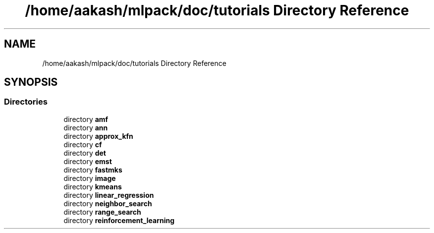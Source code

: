 .TH "/home/aakash/mlpack/doc/tutorials Directory Reference" 3 "Sun Jun 20 2021" "Version 3.4.2" "mlpack" \" -*- nroff -*-
.ad l
.nh
.SH NAME
/home/aakash/mlpack/doc/tutorials Directory Reference
.SH SYNOPSIS
.br
.PP
.SS "Directories"

.in +1c
.ti -1c
.RI "directory \fBamf\fP"
.br
.ti -1c
.RI "directory \fBann\fP"
.br
.ti -1c
.RI "directory \fBapprox_kfn\fP"
.br
.ti -1c
.RI "directory \fBcf\fP"
.br
.ti -1c
.RI "directory \fBdet\fP"
.br
.ti -1c
.RI "directory \fBemst\fP"
.br
.ti -1c
.RI "directory \fBfastmks\fP"
.br
.ti -1c
.RI "directory \fBimage\fP"
.br
.ti -1c
.RI "directory \fBkmeans\fP"
.br
.ti -1c
.RI "directory \fBlinear_regression\fP"
.br
.ti -1c
.RI "directory \fBneighbor_search\fP"
.br
.ti -1c
.RI "directory \fBrange_search\fP"
.br
.ti -1c
.RI "directory \fBreinforcement_learning\fP"
.br
.in -1c

